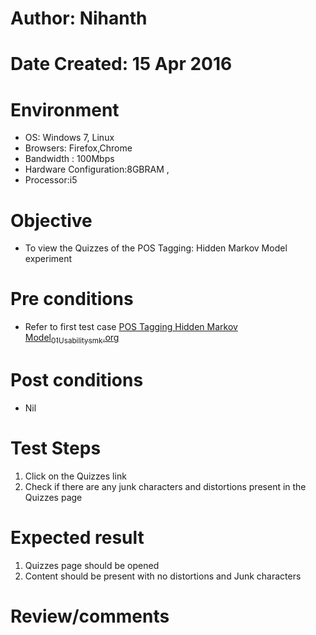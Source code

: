 * Author: Nihanth
* Date Created: 15 Apr 2016
* Environment
  - OS: Windows 7, Linux
  - Browsers: Firefox,Chrome
  - Bandwidth : 100Mbps
  - Hardware Configuration:8GBRAM , 
  - Processor:i5

* Objective
  - To view the Quizzes of the POS Tagging: Hidden Markov Model experiment

* Pre conditions
  - Refer to first test case [[https://github.com/Virtual-Labs/natural-language-processing-iiith/blob/master/test-cases/integration_test-cases/POS Tagging Hidden Markov Model/POS Tagging Hidden Markov Model_01_Usability_smk.org][POS Tagging Hidden Markov Model_01_Usability_smk.org]]

* Post conditions
  - Nil
* Test Steps
  1. Click on the Quizzes link 
  2. Check if there are any junk characters and distortions present in the Quizzes page

* Expected result
  1. Quizzes page should be opened
  2. Content should be present with no distortions and Junk characters

* Review/comments


